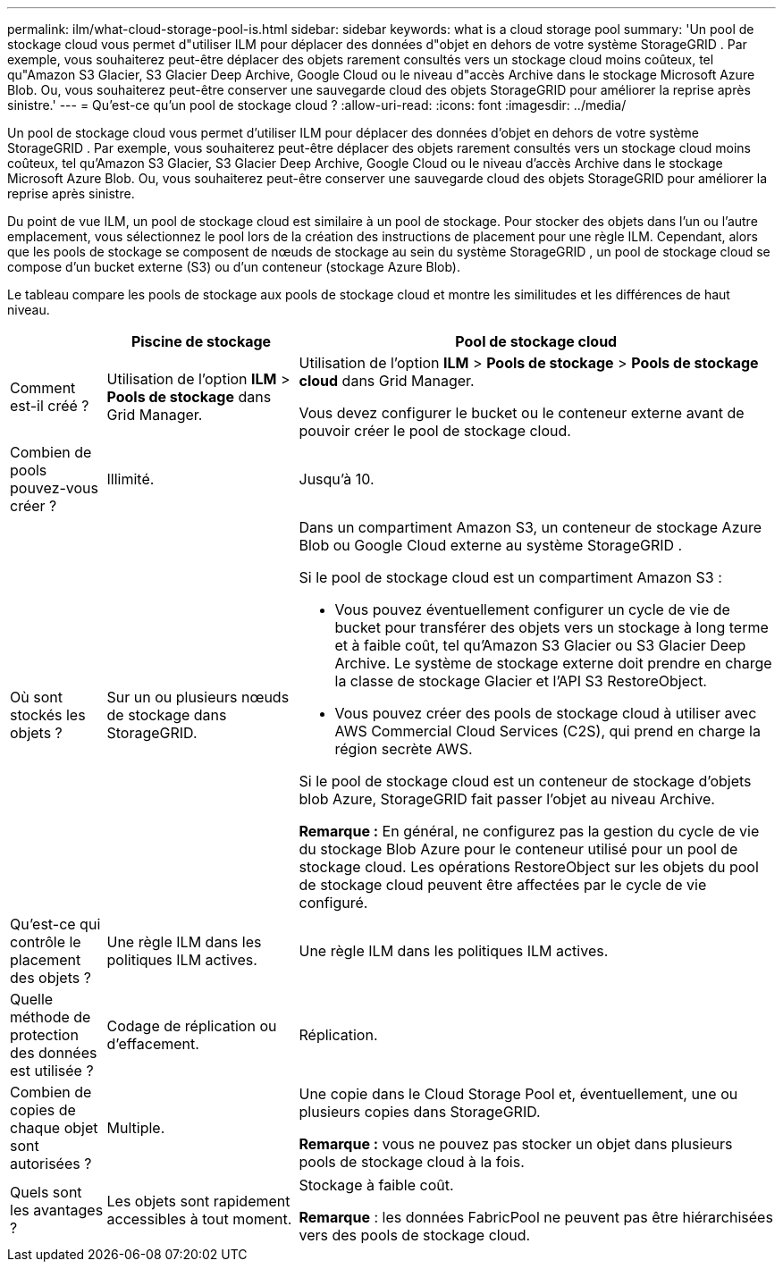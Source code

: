 ---
permalink: ilm/what-cloud-storage-pool-is.html 
sidebar: sidebar 
keywords: what is a cloud storage pool 
summary: 'Un pool de stockage cloud vous permet d"utiliser ILM pour déplacer des données d"objet en dehors de votre système StorageGRID .  Par exemple, vous souhaiterez peut-être déplacer des objets rarement consultés vers un stockage cloud moins coûteux, tel qu"Amazon S3 Glacier, S3 Glacier Deep Archive, Google Cloud ou le niveau d"accès Archive dans le stockage Microsoft Azure Blob.  Ou, vous souhaiterez peut-être conserver une sauvegarde cloud des objets StorageGRID pour améliorer la reprise après sinistre.' 
---
= Qu'est-ce qu'un pool de stockage cloud ?
:allow-uri-read: 
:icons: font
:imagesdir: ../media/


[role="lead"]
Un pool de stockage cloud vous permet d'utiliser ILM pour déplacer des données d'objet en dehors de votre système StorageGRID .  Par exemple, vous souhaiterez peut-être déplacer des objets rarement consultés vers un stockage cloud moins coûteux, tel qu'Amazon S3 Glacier, S3 Glacier Deep Archive, Google Cloud ou le niveau d'accès Archive dans le stockage Microsoft Azure Blob.  Ou, vous souhaiterez peut-être conserver une sauvegarde cloud des objets StorageGRID pour améliorer la reprise après sinistre.

Du point de vue ILM, un pool de stockage cloud est similaire à un pool de stockage.  Pour stocker des objets dans l'un ou l'autre emplacement, vous sélectionnez le pool lors de la création des instructions de placement pour une règle ILM.  Cependant, alors que les pools de stockage se composent de nœuds de stockage au sein du système StorageGRID , un pool de stockage cloud se compose d'un bucket externe (S3) ou d'un conteneur (stockage Azure Blob).

Le tableau compare les pools de stockage aux pools de stockage cloud et montre les similitudes et les différences de haut niveau.

[cols="1a,2a,5a"]
|===
|  | Piscine de stockage | Pool de stockage cloud 


 a| 
Comment est-il créé ?
 a| 
Utilisation de l'option *ILM* > *Pools de stockage* dans Grid Manager.
 a| 
Utilisation de l'option *ILM* > *Pools de stockage* > *Pools de stockage cloud* dans Grid Manager.

Vous devez configurer le bucket ou le conteneur externe avant de pouvoir créer le pool de stockage cloud.



 a| 
Combien de pools pouvez-vous créer ?
 a| 
Illimité.
 a| 
Jusqu'à 10.



 a| 
Où sont stockés les objets ?
 a| 
Sur un ou plusieurs nœuds de stockage dans StorageGRID.
 a| 
Dans un compartiment Amazon S3, un conteneur de stockage Azure Blob ou Google Cloud externe au système StorageGRID .

Si le pool de stockage cloud est un compartiment Amazon S3 :

* Vous pouvez éventuellement configurer un cycle de vie de bucket pour transférer des objets vers un stockage à long terme et à faible coût, tel qu'Amazon S3 Glacier ou S3 Glacier Deep Archive.  Le système de stockage externe doit prendre en charge la classe de stockage Glacier et l'API S3 RestoreObject.
* Vous pouvez créer des pools de stockage cloud à utiliser avec AWS Commercial Cloud Services (C2S), qui prend en charge la région secrète AWS.


Si le pool de stockage cloud est un conteneur de stockage d’objets blob Azure, StorageGRID fait passer l’objet au niveau Archive.

*Remarque :* En général, ne configurez pas la gestion du cycle de vie du stockage Blob Azure pour le conteneur utilisé pour un pool de stockage cloud.  Les opérations RestoreObject sur les objets du pool de stockage cloud peuvent être affectées par le cycle de vie configuré.



 a| 
Qu'est-ce qui contrôle le placement des objets ?
 a| 
Une règle ILM dans les politiques ILM actives.
 a| 
Une règle ILM dans les politiques ILM actives.



 a| 
Quelle méthode de protection des données est utilisée ?
 a| 
Codage de réplication ou d'effacement.
 a| 
Réplication.



 a| 
Combien de copies de chaque objet sont autorisées ?
 a| 
Multiple.
 a| 
Une copie dans le Cloud Storage Pool et, éventuellement, une ou plusieurs copies dans StorageGRID.

*Remarque :* vous ne pouvez pas stocker un objet dans plusieurs pools de stockage cloud à la fois.



 a| 
Quels sont les avantages ?
 a| 
Les objets sont rapidement accessibles à tout moment.
 a| 
Stockage à faible coût.

*Remarque* : les données FabricPool ne peuvent pas être hiérarchisées vers des pools de stockage cloud.

|===